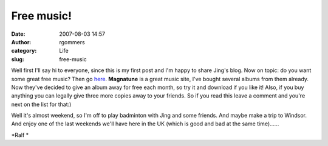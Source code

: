 Free music!
###########
:date: 2007-08-03 14:57
:author: rgommers
:category: Life
:slug: free-music

Well first I'll say hi to everyone, since this is my first post and I'm
happy to share Jing's blog. Now on topic: do you want some great free
music? Then go `here`_. **Magnatune** is a great music site, I've bought
several albums from them already. Now they've decided to give an album
away for free each month, so try it and download if you like it! Also,
if you buy anything you can legally give three more copies away to your
friends. So if you read this leave a comment and you're next on the list
for that:)

Well it's almost weekend, so I'm off to play badminton with Jing and
some friends. And maybe make a trip to Windsor. And enjoy one of the
last weekends we'll have here in the UK (which is good and bad at the
same time)......

*Ralf *

.. _here: http://magnatune.com/freemusic
